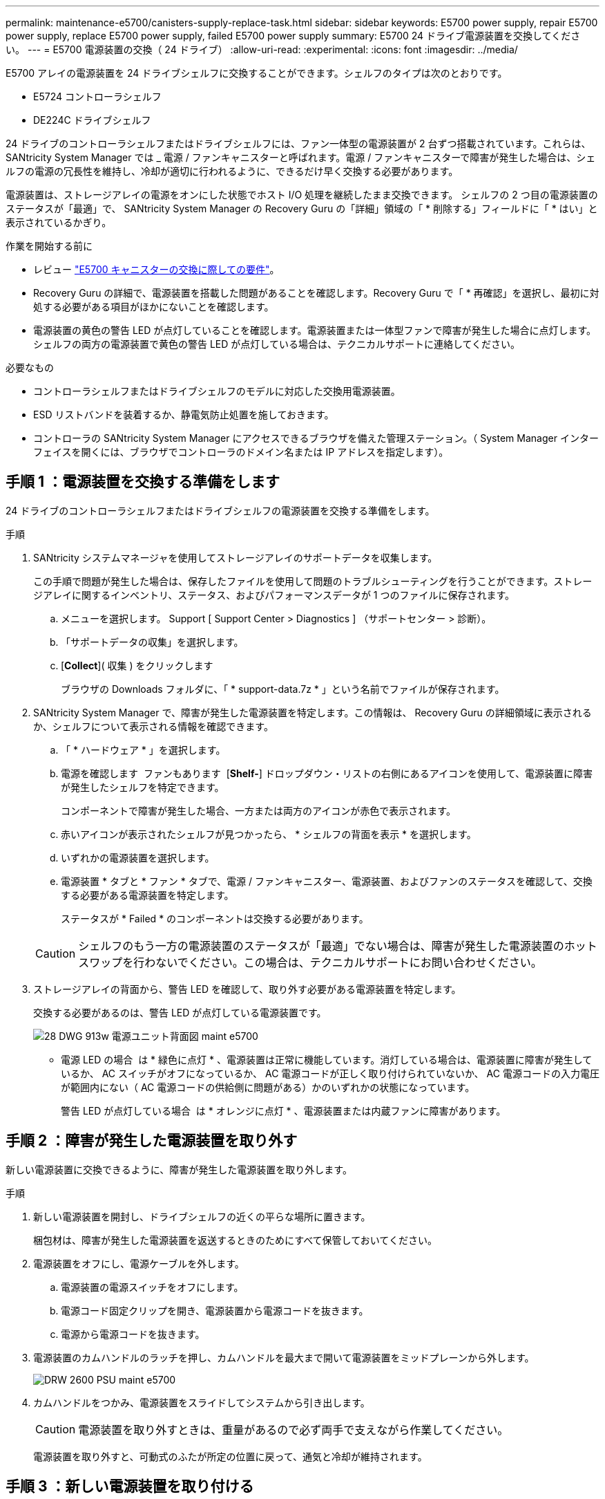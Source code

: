 ---
permalink: maintenance-e5700/canisters-supply-replace-task.html 
sidebar: sidebar 
keywords: E5700 power supply, repair E5700 power supply, replace E5700 power supply, failed E5700 power supply 
summary: E5700 24 ドライブ電源装置を交換してください。 
---
= E5700 電源装置の交換（ 24 ドライブ）
:allow-uri-read: 
:experimental: 
:icons: font
:imagesdir: ../media/


[role="lead"]
E5700 アレイの電源装置を 24 ドライブシェルフに交換することができます。シェルフのタイプは次のとおりです。

* E5724 コントローラシェルフ
* DE224C ドライブシェルフ


24 ドライブのコントローラシェルフまたはドライブシェルフには、ファン一体型の電源装置が 2 台ずつ搭載されています。これらは、 SANtricity System Manager では _ 電源 / ファンキャニスターと呼ばれます。電源 / ファンキャニスターで障害が発生した場合は、シェルフの電源の冗長性を維持し、冷却が適切に行われるように、できるだけ早く交換する必要があります。

電源装置は、ストレージアレイの電源をオンにした状態でホスト I/O 処理を継続したまま交換できます。 シェルフの 2 つ目の電源装置のステータスが「最適」で、 SANtricity System Manager の Recovery Guru の「詳細」領域の「 * 削除する」フィールドに「 * はい」と表示されているかぎり。

.作業を開始する前に
* レビュー link:canisters-overview-supertask-concept.html["E5700 キャニスターの交換に際しての要件"]。
* Recovery Guru の詳細で、電源装置を搭載した問題があることを確認します。Recovery Guru で「 * 再確認」を選択し、最初に対処する必要がある項目がほかにないことを確認します。
* 電源装置の黄色の警告 LED が点灯していることを確認します。電源装置または一体型ファンで障害が発生した場合に点灯します。シェルフの両方の電源装置で黄色の警告 LED が点灯している場合は、テクニカルサポートに連絡してください。


.必要なもの
* コントローラシェルフまたはドライブシェルフのモデルに対応した交換用電源装置。
* ESD リストバンドを装着するか、静電気防止処置を施しておきます。
* コントローラの SANtricity System Manager にアクセスできるブラウザを備えた管理ステーション。（ System Manager インターフェイスを開くには、ブラウザでコントローラのドメイン名または IP アドレスを指定します）。




== 手順 1 ：電源装置を交換する準備をします

24 ドライブのコントローラシェルフまたはドライブシェルフの電源装置を交換する準備をします。

.手順
. SANtricity システムマネージャを使用してストレージアレイのサポートデータを収集します。
+
この手順で問題が発生した場合は、保存したファイルを使用して問題のトラブルシューティングを行うことができます。ストレージアレイに関するインベントリ、ステータス、およびパフォーマンスデータが 1 つのファイルに保存されます。

+
.. メニューを選択します。 Support [ Support Center > Diagnostics ] （サポートセンター > 診断）。
.. 「サポートデータの収集」を選択します。
.. [*Collect*]( 収集 ) をクリックします
+
ブラウザの Downloads フォルダに、「 * support-data.7z * 」という名前でファイルが保存されます。



. SANtricity System Manager で、障害が発生した電源装置を特定します。この情報は、 Recovery Guru の詳細領域に表示されるか、シェルフについて表示される情報を確認できます。
+
.. 「 * ハードウェア * 」を選択します。
.. 電源を確認します image:../media/sam1130_ss_hardware_power_icon_maint-e5700.gif[""] ファンもあります image:../media/sam1130_ss_hardware_fan_icon_maint-e5700.gif[""] [*Shelf-*] ドロップダウン・リストの右側にあるアイコンを使用して、電源装置に障害が発生したシェルフを特定できます。
+
コンポーネントで障害が発生した場合、一方または両方のアイコンが赤色で表示されます。

.. 赤いアイコンが表示されたシェルフが見つかったら、 * シェルフの背面を表示 * を選択します。
.. いずれかの電源装置を選択します。
.. 電源装置 * タブと * ファン * タブで、電源 / ファンキャニスター、電源装置、およびファンのステータスを確認して、交換する必要がある電源装置を特定します。
+
ステータスが * Failed * のコンポーネントは交換する必要があります。

+

CAUTION: シェルフのもう一方の電源装置のステータスが「最適」でない場合は、障害が発生した電源装置のホットスワップを行わないでください。この場合は、テクニカルサポートにお問い合わせください。



. ストレージアレイの背面から、警告 LED を確認して、取り外す必要がある電源装置を特定します。
+
交換する必要があるのは、警告 LED が点灯している電源装置です。

+
image::../media/28_dwg_913w_power_supply_back_view_maint-e5700.gif[28 DWG 913w 電源ユニット背面図 maint e5700]

+
** 電源 LED の場合 image:../media/drw_sas_power_icon_maint-e5700.gif[""] は * 緑色に点灯 * 、電源装置は正常に機能しています。消灯している場合は、電源装置に障害が発生しているか、 AC スイッチがオフになっているか、 AC 電源コードが正しく取り付けられていないか、 AC 電源コードの入力電圧が範囲内にない（ AC 電源コードの供給側に問題がある）かのいずれかの状態になっています。
+
警告 LED が点灯している場合 image:../media/drw_sas_fault_icon_maint-e5700.gif[""] は * オレンジに点灯 * 、電源装置または内蔵ファンに障害があります。







== 手順 2 ：障害が発生した電源装置を取り外す

新しい電源装置に交換できるように、障害が発生した電源装置を取り外します。

.手順
. 新しい電源装置を開封し、ドライブシェルフの近くの平らな場所に置きます。
+
梱包材は、障害が発生した電源装置を返送するときのためにすべて保管しておいてください。

. 電源装置をオフにし、電源ケーブルを外します。
+
.. 電源装置の電源スイッチをオフにします。
.. 電源コード固定クリップを開き、電源装置から電源コードを抜きます。
.. 電源から電源コードを抜きます。


. 電源装置のカムハンドルのラッチを押し、カムハンドルを最大まで開いて電源装置をミッドプレーンから外します。
+
image::../media/drw_2600_psu_maint-e5700.gif[DRW 2600 PSU maint e5700]

. カムハンドルをつかみ、電源装置をスライドしてシステムから引き出します。
+

CAUTION: 電源装置を取り外すときは、重量があるので必ず両手で支えながら作業してください。

+
電源装置を取り外すと、可動式のふたが所定の位置に戻って、通気と冷却が維持されます。





== 手順 3 ：新しい電源装置を取り付ける

障害が発生した電源装置の代わりに、新しい電源装置を取り付けます。

.手順
. 新しい電源装置のオン / オフスイッチが * オフ * の位置になっていることを確認します。
. 両手で支えながら電源装置の端をシステムシャーシの開口部に合わせ、カムハンドルを使用して電源装置をシャーシにそっと押し込みます。
+
電源装置にはキーが付いており、一方向のみ取り付けることができます。

+

CAUTION: 電源装置をスライドしてシステムに挿入する際に力を入れすぎないように注意してください。コネクタが破損することがあります。

. カムハンドルを閉じます。ラッチがカチッという音を立ててロックされ、電源装置が完全に収まります。
. 電源装置のケーブルを再接続します。
+
.. 電源装置と電源に電源コードを再接続します。
.. 電源コード固定クリップを使用して電源コードを電源装置に固定します。


. 新しい電源 / ファンキャニスターの電源をオンにします。




== 手順 4 ：電源装置の交換後の処理

新しい電源装置が正しく動作していることを確認し、サポートデータを収集して、通常の動作を再開します。

.手順
. 新しい電源装置で、緑の電源 LED が点灯し、黄色の警告 LED が消灯していることを確認します。
. SANtricity システムマネージャの Recovery Guru で「 * 再確認」を選択し、問題が解決されたことを確認します。
. 障害が発生した電源装置がまだ報告される場合は、の手順を繰り返します <<Step 2: Remove failed power supply>> およびインチ <<Step 3: Install new power supply>>。問題が解決しない場合は、テクニカルサポートにお問い合わせください。
. 静電気防止用の保護を外します。
. SANtricity システムマネージャを使用してストレージアレイのサポートデータを収集します。
+
.. メニューを選択します。 Support [ Support Center > Diagnostics ] （サポートセンター > 診断）。
.. 「サポートデータの収集」を選択します。
.. [*Collect*]( 収集 ) をクリックします
+
ブラウザの Downloads フォルダに、「 * support-data.7z * 」という名前でファイルが保存されます。



. 障害のある部品は、キットに付属する RMA 指示書に従ってネットアップに返却してください。を参照してください https://mysupport.netapp.com/site/info/rma["部品返却と交換ページ"] を参照してください。


これで電源装置の交換は完了です。通常の運用を再開することができます。
